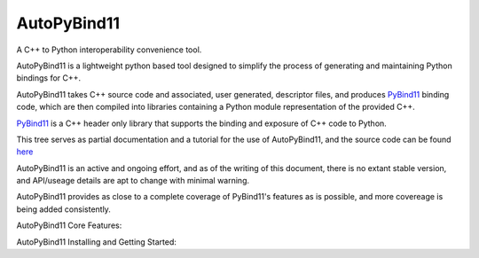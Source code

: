 AutoPyBind11
############

A C++ to Python interoperability convenience tool. 


AutoPyBind11 is a lightweight python based tool designed to simplify the process of generating and maintaining Python bindings for C++.

AutoPyBind11 takes C++ source code and associated, user generated, descriptor files, and produces `PyBind11`_ binding code, which are then compiled into
libraries containing a Python module representation of the provided C++.


`PyBind11`_ is a C++ header only library that supports the binding and exposure of C++ code to Python.

This tree serves as partial documentation and a tutorial for the use of AutoPyBind11, and the source code can be found `here`_

AutoPyBind11 is an active and ongoing effort, and as of the writing of this document, there is no extant stable version, and API/useage details are apt to change with minimal warning.


AutoPyBind11 provides as close to a complete coverage of PyBind11's features as is possible, and more covereage is being added consistently.



AutoPyBind11 Core Features:






AutoPyBind11 Installing and Getting Started:




.. _Here: https://gitlab.kitware.com/autopybind11/autopybind11

.. _PyBind11: https://github.com/pybind/pybind11